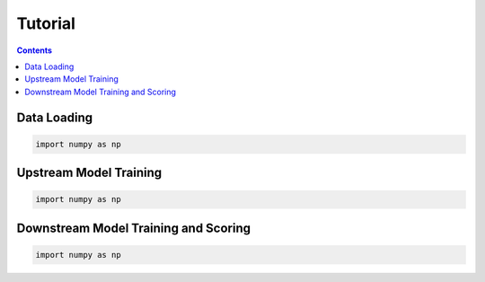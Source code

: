 Tutorial
========



.. contents:: Contents
    :local:

Data Loading
------------


.. code-block:: python

    import numpy as np



Upstream Model Training
-----------------------


.. code-block:: python

    import numpy as np



Downstream Model Training and Scoring
-------------


.. code-block:: python

    import numpy as np
